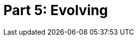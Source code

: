 = Part 5: Evolving

[partintro]
--
In the final chapters of this book, we express and explore aspirations.
As with the rise of development frameworks and agile methodologies over the past 15 years, so too can technical documentation enjoy a comparable (if humbly proportionate) renaissance of writing approaches and tooling strategies.
Perhaps DocOps can ride engineering's coat tails into the new way of operating, lest we be left behind as engineers iterate their way to automating our roles entirely.

The future of DocOps may not be solely in software or product documentation more broadly.
What other fields could benefit from codewriting principles?

--
